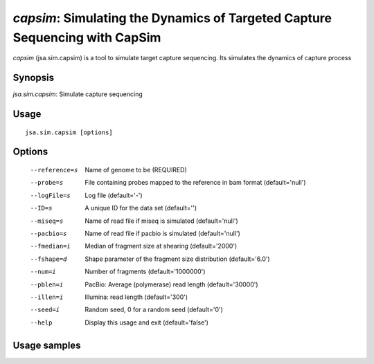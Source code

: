 ----------------------------------------------------------------------------
*capsim*: Simulating the Dynamics of Targeted Capture Sequencing with CapSim
----------------------------------------------------------------------------

*capsim* (jsa.sim.capsim) is a tool to simulate target capture sequencing. Its
simulates the dynamics of capture process

~~~~~~~~
Synopsis
~~~~~~~~

*jsa.sim.capsim*: Simulate capture sequencing

~~~~~
Usage
~~~~~
::

   jsa.sim.capsim [options]

~~~~~~~
Options
~~~~~~~
  --reference=s   Name of genome to be 
                  (REQUIRED)
  --probe=s       File containing probes mapped to the reference in bam format
                  (default='null')
  --logFile=s     Log file
                  (default='-')
  --ID=s          A unique ID for the data set
                  (default='')
  --miseq=s       Name of read file if miseq is simulated
                  (default='null')
  --pacbio=s      Name of read file if pacbio is simulated
                  (default='null')
  --fmedian=i     Median of fragment size at shearing
                  (default='2000')
  --fshape=d      Shape parameter of the fragment size distribution
                  (default='6.0')
  --num=i         Number of fragments 
                  (default='1000000')
  --pblen=i       PacBio: Average (polymerase) read length
                  (default='30000')
  --illen=i       Illumina: read length
                  (default='300')
  --seed=i        Random seed, 0 for a random seed
                  (default='0')
  --help          Display this usage and exit
                  (default='false')




~~~~~~~~~~~~~
Usage samples
~~~~~~~~~~~~~

